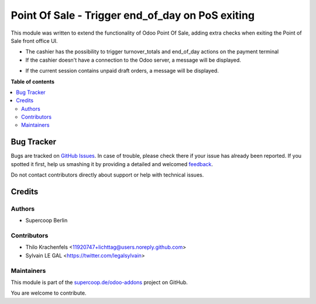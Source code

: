 =================================================
Point Of Sale - Trigger end_of_day on PoS exiting
=================================================

.. !!!!!!!!!!!!!!!!!!!!!!!!!!!!!!!!!!!!!!!!!!!!!!!!!!!!
   !! This file is generated by oca-gen-addon-readme !!
   !! changes will be overwritten.                   !!
   !!!!!!!!!!!!!!!!!!!!!!!!!!!!!!!!!!!!!!!!!!!!!!!!!!!!

.. |badge1| image:: https://img.shields.io/badge/maturity-Beta-yellow.png
    :target: https://odoo-community.org/page/development-status
    :alt: Beta
.. |badge2| image:: https://img.shields.io/badge/licence-AGPL--3-blue.png
    :target: http://www.gnu.org/licenses/agpl-3.0-standalone.html
    :alt: License: AGPL-3
.. |badge3| image:: https://img.shields.io/badge/github-supercoop.de%2Fodoo--addons-lightgray.png?logo=github
    :target: https://github.com/supercoop.de/odoo-addons/tree/12.0/pos_exiting_dialog
    :alt: supercoop.de/odoo-addons

|badge1| |badge2| |badge3| 

This module was written to extend the functionality of Odoo Point Of Sale,
adding extra checks when exiting the Point of Sale front office UI.

* The cashier has the possibility to trigger turnover_totals and end_of_day actions on the payment terminal

* If the cashier doesn't have a connection to the Odoo server, a message will
  be displayed.

.. image:: https://raw.githubusercontent.com/supercoop.de/odoo-addons/12.0/pos_exiting_dialog/static/description/pos_warning_connection_lost.png


* If the current session contains unpaid draft orders, a message will be displayed.

.. image:: https://raw.githubusercontent.com/supercoop.de/odoo-addons/12.0/pos_exiting_dialog/static/description/pos_warning_unpaid_draft_orders.png

**Table of contents**

.. contents::
   :local:

Bug Tracker
===========

Bugs are tracked on `GitHub Issues <https://github.com/supercoop.de/odoo-addons/issues>`_.
In case of trouble, please check there if your issue has already been reported.
If you spotted it first, help us smashing it by providing a detailed and welcomed
`feedback <https://github.com/supercoop.de/odoo-addons/issues/new?body=module:%20pos_exiting_dialog%0Aversion:%2012.0%0A%0A**Steps%20to%20reproduce**%0A-%20...%0A%0A**Current%20behavior**%0A%0A**Expected%20behavior**>`_.

Do not contact contributors directly about support or help with technical issues.

Credits
=======

Authors
~~~~~~~

* Supercoop Berlin

Contributors
~~~~~~~~~~~~

* Thilo Krachenfels <11920747+lichttag@users.noreply.github.com>
* Sylvain LE GAL <https://twitter.com/legalsylvain>

Maintainers
~~~~~~~~~~~

This module is part of the `supercoop.de/odoo-addons <https://github.com/supercoop.de/odoo-addons/tree/12.0/pos_exiting_dialog>`_ project on GitHub.

You are welcome to contribute.
